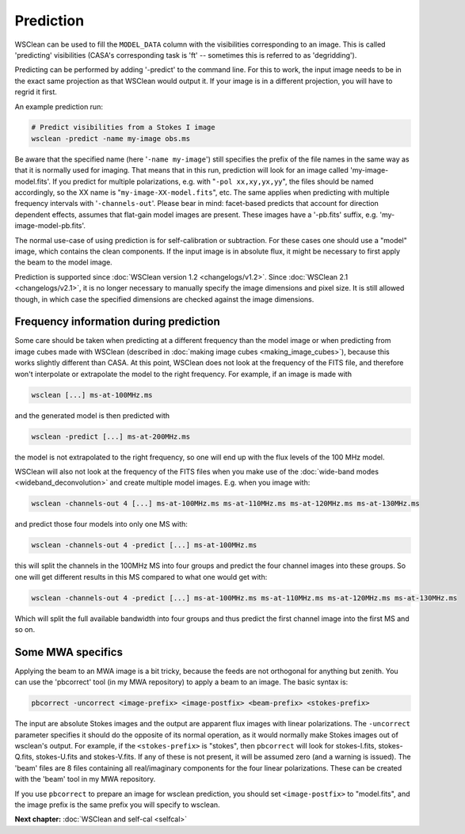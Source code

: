 Prediction
==========

WSClean can be used to fill the ``MODEL_DATA`` column with the visibilities corresponding to an image. This is called 'predicting' visibilities (CASA's corresponding task is 'ft' -- sometimes this is referred to as 'degridding').

Predicting can be performed by adding '-predict' to the command line. For this to work, the input image needs to be in the exact same projection as that WSClean would output it. If your image is in a different projection, you will have to regrid it first.

An example prediction run:

.. code-block:: bash

    # Predict visibilities from a Stokes I image
    wsclean -predict -name my-image obs.ms

Be aware that the specified name (here '``-name my-image``') still specifies the prefix of the file names in the same way as that it is normally used for imaging. That means that in this run, prediction will look for an image called 'my-image-model.fits'. If you predict for multiple polarizations, e.g. with "``-pol xx,xy,yx,yy``", the files should be named accordingly, so the XX name is "``my-image-XX-model.fits``", etc. The same applies when predicting with multiple frequency intervals with '``-channels-out``'.
Please bear in mind: facet-based predicts that account for direction dependent effects, assumes that flat-gain model images are present. These images have a '-pb.fits' suffix, e.g. 'my-image-model-pb.fits'.

The normal use-case of using prediction is for self-calibration or subtraction. For these cases one should use a "model" image, which contains the clean components. If the input image is in absolute flux, it might be necessary to first apply the beam to the model image.

Prediction is supported since :doc:`WSClean version 1.2 <changelogs/v1.2>`. Since :doc:`WSClean 2.1 <changelogs/v2.1>`, it is no longer necessary to manually specify the image dimensions and pixel size. It is still allowed though, in which case the specified dimensions are checked against the image dimensions.

Frequency information during prediction
---------------------------------------

Some care should be taken when predicting at a different frequency than the model image or when predicting from image cubes made with WSClean (described in :doc:`making image cubes <making_image_cubes>`), because this works slightly different than CASA. At this point, WSClean does not look at the frequency of the FITS file, and therefore won't interpolate or extrapolate the model to the right frequency. For example, if an image is made with

.. code-block:: bash

    wsclean [...] ms-at-100MHz.ms

and the generated model is then predicted with

.. code-block:: bash

    wsclean -predict [...] ms-at-200MHz.ms

the model is not extrapolated to the right frequency, so one will end up with the flux levels of the 100 MHz model.

WSClean will also not look at the frequency of the FITS files when you make use of the :doc:`wide-band modes <wideband_deconvolution>` and create multiple model images. E.g. when you image with:

.. code-block:: bash

    wsclean -channels-out 4 [...] ms-at-100MHz.ms ms-at-110MHz.ms ms-at-120MHz.ms ms-at-130MHz.ms

and predict those four models into only one MS with:

.. code-block:: bash

    wsclean -channels-out 4 -predict [...] ms-at-100MHz.ms

this will split the channels in the 100MHz MS into four groups and predict the four channel images into these groups. So one will get different results in this MS compared to what one would get with:

.. code-block:: bash

    wsclean -channels-out 4 -predict [...] ms-at-100MHz.ms ms-at-110MHz.ms ms-at-120MHz.ms ms-at-130MHz.ms

Which will split the full available bandwidth into four groups and thus predict the first channel image into the first MS and so on.

Some MWA specifics
------------------

Applying the beam to an MWA image is a bit tricky, because the feeds are not orthogonal for anything but zenith. You can use the 'pbcorrect' tool (in my MWA repository) to apply a beam to an image. The basic syntax is:

.. code-block:: bash

    pbcorrect -uncorrect <image-prefix> <image-postfix> <beam-prefix> <stokes-prefix>

The input are absolute Stokes images and the output are apparent flux images with linear polarizations. The ``-uncorrect`` parameter specifies it should do the opposite of its normal operation, as it would normally make Stokes images out of wsclean's output. For example, if the ``<stokes-prefix>`` is "stokes", then ``pbcorrect`` will look for stokes-I.fits, stokes-Q.fits, stokes-U.fits and stokes-V.fits. If any of these is not present, it will be assumed zero (and a warning is issued). The 'beam' files are 8 files containing all real/imaginary components for the four linear polarizations. These can be created with the 'beam' tool in my MWA repository.

If you use ``pbcorrect`` to prepare an image for wsclean prediction, you should set ``<image-postfix>`` to "model.fits", and the image prefix is the same prefix you will specify to wsclean.

**Next chapter:** :doc:`WSClean and self-cal <selfcal>`
